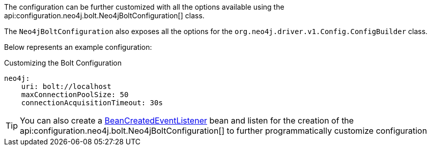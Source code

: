 The configuration can be further customized with all the options available using the api:configuration.neo4j.bolt.Neo4jBoltConfiguration[] class.

The `Neo4jBoltConfiguration` also exposes all the options for the `org.neo4j.driver.v1.Config.ConfigBuilder` class.

Below represents an example configuration:

.Customizing the Bolt Configuration
[source,yaml]
----
neo4j:
    uri: bolt://localhost
    maxConnectionPoolSize: 50
    connectionAcquisitionTimeout: 30s
----

TIP: You can also create a https://docs.micronaut.io/latest/api/io/micronaut/context/event/BeanCreatedEventListener.html[BeanCreatedEventListener] bean and listen for the creation of the api:configuration.neo4j.bolt.Neo4jBoltConfiguration[] to further programmatically customize configuration